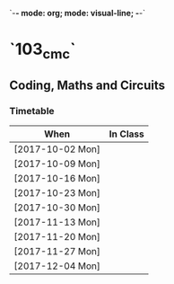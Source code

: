`-*- mode: org; mode: visual-line; -*-`
#+STARTUP: indent

* `103_cmc`
** Coding, Maths and Circuits
*** Timetable

| When             | In Class |
|------------------+----------|
| [2017-10-02 Mon] |          |
| [2017-10-09 Mon] |          |
| [2017-10-16 Mon] |          |
| [2017-10-23 Mon] |          |
| [2017-10-30 Mon] |          |
| [2017-11-13 Mon] |          |
| [2017-11-20 Mon] |          |
| [2017-11-27 Mon] |          |
| [2017-12-04 Mon] |          |
